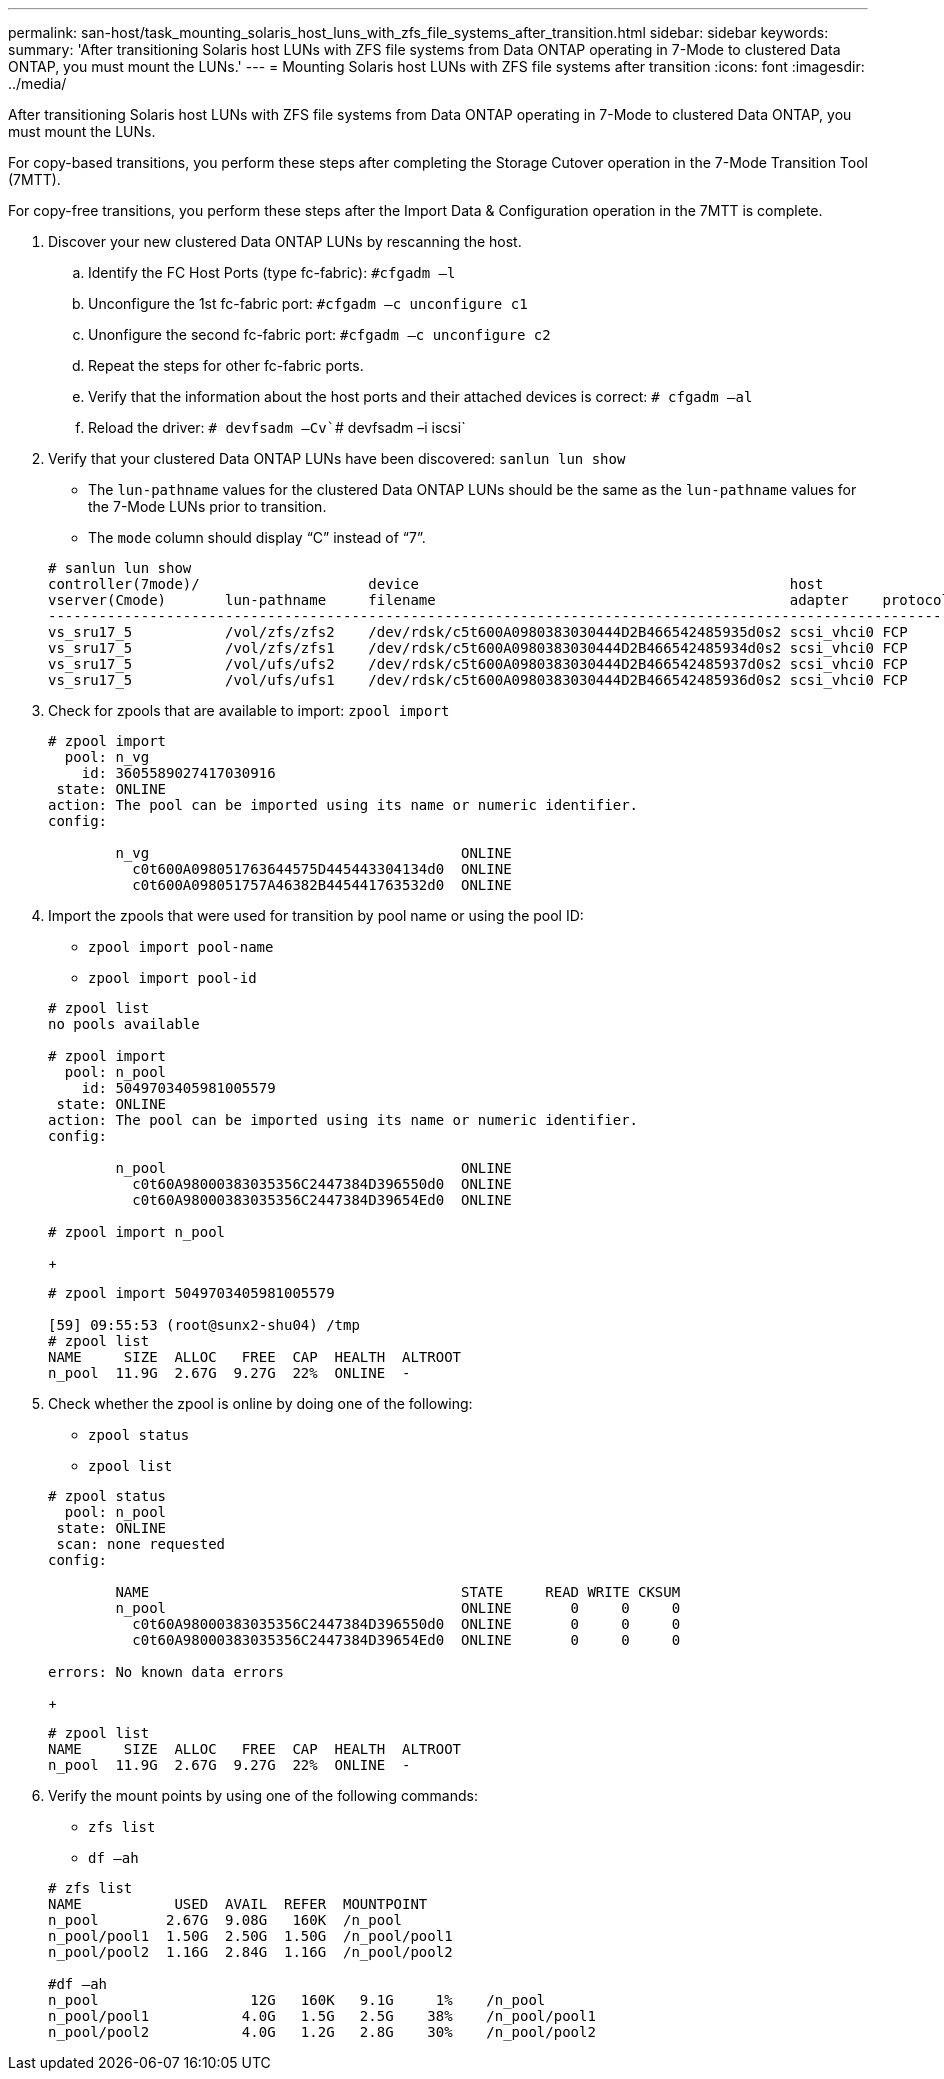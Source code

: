 ---
permalink: san-host/task_mounting_solaris_host_luns_with_zfs_file_systems_after_transition.html
sidebar: sidebar
keywords: 
summary: 'After transitioning Solaris host LUNs with ZFS file systems from Data ONTAP operating in 7-Mode to clustered Data ONTAP, you must mount the LUNs.'
---
= Mounting Solaris host LUNs with ZFS file systems after transition
:icons: font
:imagesdir: ../media/

[.lead]
After transitioning Solaris host LUNs with ZFS file systems from Data ONTAP operating in 7-Mode to clustered Data ONTAP, you must mount the LUNs.

For copy-based transitions, you perform these steps after completing the Storage Cutover operation in the 7-Mode Transition Tool (7MTT).

For copy-free transitions, you perform these steps after the Import Data & Configuration operation in the 7MTT is complete.

. Discover your new clustered Data ONTAP LUNs by rescanning the host.
 .. Identify the FC Host Ports (type fc-fabric): `#cfgadm –l`
 .. Unconfigure the 1st fc-fabric port: `#cfgadm –c unconfigure c1`
 .. Unonfigure the second fc-fabric port: `#cfgadm –c unconfigure c2`
 .. Repeat the steps for other fc-fabric ports.
 .. Verify that the information about the host ports and their attached devices is correct: `# cfgadm –al`
 .. Reload the driver: `# devfsadm –Cv``# devfsadm –i iscsi`
. Verify that your clustered Data ONTAP LUNs have been discovered: `sanlun lun show`
 ** The `lun-pathname` values for the clustered Data ONTAP LUNs should be the same as the `lun-pathname` values for the 7-Mode LUNs prior to transition.
 ** The `mode` column should display "`C`" instead of "`7`".

+
----
# sanlun lun show
controller(7mode)/                    device                                            host                  lun
vserver(Cmode)       lun-pathname     filename                                          adapter    protocol   size    mode
--------------------------------------------------------------------------------------------------------------------------
vs_sru17_5           /vol/zfs/zfs2    /dev/rdsk/c5t600A0980383030444D2B466542485935d0s2 scsi_vhci0 FCP        6g      C
vs_sru17_5           /vol/zfs/zfs1    /dev/rdsk/c5t600A0980383030444D2B466542485934d0s2 scsi_vhci0 FCP        6g      C
vs_sru17_5           /vol/ufs/ufs2    /dev/rdsk/c5t600A0980383030444D2B466542485937d0s2 scsi_vhci0 FCP        5g      C
vs_sru17_5           /vol/ufs/ufs1    /dev/rdsk/c5t600A0980383030444D2B466542485936d0s2 scsi_vhci0 FCP        5g      C
----
. Check for zpools that are available to import: `zpool import`
+
----
# zpool import
  pool: n_vg
    id: 3605589027417030916
 state: ONLINE
action: The pool can be imported using its name or numeric identifier.
config:

        n_vg                                     ONLINE
          c0t600A098051763644575D445443304134d0  ONLINE
          c0t600A098051757A46382B445441763532d0  ONLINE
----

. Import the zpools that were used for transition by pool name or using the pool ID:
 ** `zpool import pool-name`
 ** `zpool import pool-id`

+
----
# zpool list
no pools available

# zpool import
  pool: n_pool
    id: 5049703405981005579
 state: ONLINE
action: The pool can be imported using its name or numeric identifier.
config:

        n_pool                                   ONLINE
          c0t60A98000383035356C2447384D396550d0  ONLINE
          c0t60A98000383035356C2447384D39654Ed0  ONLINE

# zpool import n_pool
----
+
----
# zpool import 5049703405981005579

[59] 09:55:53 (root@sunx2-shu04) /tmp
# zpool list
NAME     SIZE  ALLOC   FREE  CAP  HEALTH  ALTROOT
n_pool  11.9G  2.67G  9.27G  22%  ONLINE  -
----
. Check whether the zpool is online by doing one of the following:
 ** `zpool status`
 ** `zpool list`

+
----
# zpool status
  pool: n_pool
 state: ONLINE
 scan: none requested
config:

        NAME                                     STATE     READ WRITE CKSUM
        n_pool                                   ONLINE       0     0     0
          c0t60A98000383035356C2447384D396550d0  ONLINE       0     0     0
          c0t60A98000383035356C2447384D39654Ed0  ONLINE       0     0     0

errors: No known data errors
----
+
----
# zpool list
NAME     SIZE  ALLOC   FREE  CAP  HEALTH  ALTROOT
n_pool  11.9G  2.67G  9.27G  22%  ONLINE  -
----
. Verify the mount points by using one of the following commands:
 ** `zfs list`
 ** `df –ah`

+
----
# zfs list
NAME           USED  AVAIL  REFER  MOUNTPOINT
n_pool        2.67G  9.08G   160K  /n_pool
n_pool/pool1  1.50G  2.50G  1.50G  /n_pool/pool1
n_pool/pool2  1.16G  2.84G  1.16G  /n_pool/pool2

#df –ah
n_pool                  12G   160K   9.1G     1%    /n_pool
n_pool/pool1           4.0G   1.5G   2.5G    38%    /n_pool/pool1
n_pool/pool2           4.0G   1.2G   2.8G    30%    /n_pool/pool2
----
